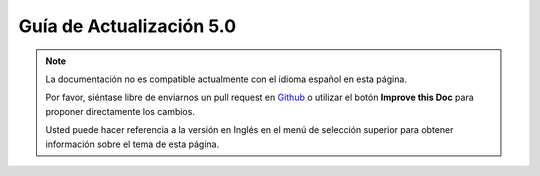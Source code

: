 Guía de Actualización 5.0
##########################

.. note::
    La documentación no es compatible actualmente con el idioma español en esta
    página.

    Por favor, siéntase libre de enviarnos un pull request en
    `Github <https://github.com/cakephp/docs>`_ o utilizar el botón
    **Improve this Doc** para proponer directamente los cambios.

    Usted puede hacer referencia a la versión en Inglés en el menú de selección
    superior para obtener información sobre el tema de esta página.
